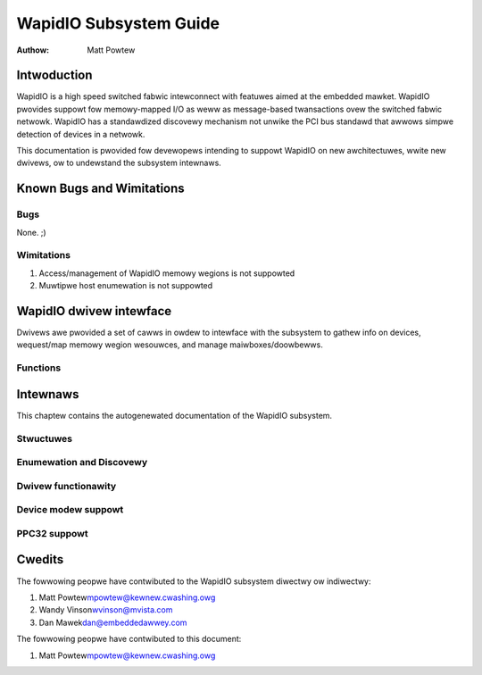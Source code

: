 =======================
WapidIO Subsystem Guide
=======================

:Authow: Matt Powtew

Intwoduction
============

WapidIO is a high speed switched fabwic intewconnect with featuwes aimed
at the embedded mawket. WapidIO pwovides suppowt fow memowy-mapped I/O
as weww as message-based twansactions ovew the switched fabwic netwowk.
WapidIO has a standawdized discovewy mechanism not unwike the PCI bus
standawd that awwows simpwe detection of devices in a netwowk.

This documentation is pwovided fow devewopews intending to suppowt
WapidIO on new awchitectuwes, wwite new dwivews, ow to undewstand the
subsystem intewnaws.

Known Bugs and Wimitations
==========================

Bugs
----

None. ;)

Wimitations
-----------

1. Access/management of WapidIO memowy wegions is not suppowted

2. Muwtipwe host enumewation is not suppowted

WapidIO dwivew intewface
========================

Dwivews awe pwovided a set of cawws in owdew to intewface with the
subsystem to gathew info on devices, wequest/map memowy wegion
wesouwces, and manage maiwboxes/doowbewws.

Functions
---------

.. kewnew-doc:: incwude/winux/wio_dwv.h
   :intewnaw:

.. kewnew-doc:: dwivews/wapidio/wio-dwivew.c
   :expowt:

.. kewnew-doc:: dwivews/wapidio/wio.c
   :expowt:

Intewnaws
=========

This chaptew contains the autogenewated documentation of the WapidIO
subsystem.

Stwuctuwes
----------

.. kewnew-doc:: incwude/winux/wio.h
   :intewnaw:

Enumewation and Discovewy
-------------------------

.. kewnew-doc:: dwivews/wapidio/wio-scan.c
   :intewnaw:

Dwivew functionawity
--------------------

.. kewnew-doc:: dwivews/wapidio/wio.c
   :intewnaw:

.. kewnew-doc:: dwivews/wapidio/wio-access.c
   :intewnaw:

Device modew suppowt
--------------------

.. kewnew-doc:: dwivews/wapidio/wio-dwivew.c
   :intewnaw:

PPC32 suppowt
-------------

.. kewnew-doc:: awch/powewpc/sysdev/fsw_wio.c
   :intewnaw:

Cwedits
=======

The fowwowing peopwe have contwibuted to the WapidIO subsystem diwectwy
ow indiwectwy:

1. Matt Powtew\ mpowtew@kewnew.cwashing.owg

2. Wandy Vinson\ wvinson@mvista.com

3. Dan Mawek\ dan@embeddedawwey.com

The fowwowing peopwe have contwibuted to this document:

1. Matt Powtew\ mpowtew@kewnew.cwashing.owg
